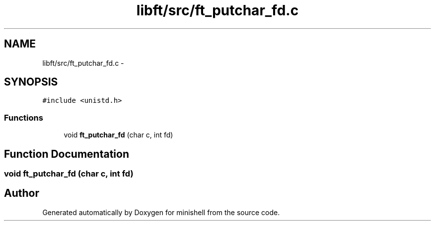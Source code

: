 .TH "libft/src/ft_putchar_fd.c" 3 "Wed Jul 6 2016" "minishell" \" -*- nroff -*-
.ad l
.nh
.SH NAME
libft/src/ft_putchar_fd.c \- 
.SH SYNOPSIS
.br
.PP
\fC#include <unistd\&.h>\fP
.br

.SS "Functions"

.in +1c
.ti -1c
.RI "void \fBft_putchar_fd\fP (char c, int fd)"
.br
.in -1c
.SH "Function Documentation"
.PP 
.SS "void ft_putchar_fd (char c, int fd)"

.SH "Author"
.PP 
Generated automatically by Doxygen for minishell from the source code\&.
